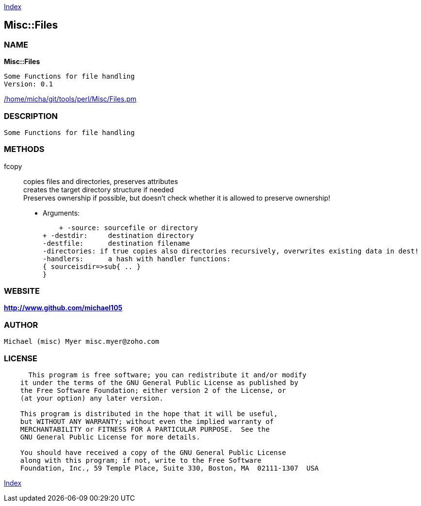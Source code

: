 
:hardbreaks:

link:README.adoc[Index]


== Misc::Files 

=== NAME

*Misc::Files* 

  Some Functions for file handling
  Version: 0.1 
	
link:/home/micha/git/tools/perl/Misc/Files.pm[/home/micha/git/tools/perl/Misc/Files.pm]


=== DESCRIPTION

  Some Functions for file handling


=== METHODS

fcopy::
  	
copies files and directories, preserves attributes
creates the target directory structure if needed
Preserves ownership if possible, but doesn't check whether it is allowed to preserve ownership!

    - Arguments:

    + -source: sourcefile or directory
+ -destdir: 	destination directory
-destfile: 	destination filename
-directories: if true copies also directories recursively, overwrites existing data in dest!
-handlers:	a hash with handler functions:
{ sourceisdir=>sub{ .. }
}




=== WEBSITE

*http://www.github.com/michael105*

=== AUTHOR
  Michael (misc) Myer misc.myer@zoho.com

=== LICENSE

```
  
      This program is free software; you can redistribute it and/or modify
    it under the terms of the GNU General Public License as published by
    the Free Software Foundation; either version 2 of the License, or
    (at your option) any later version.

    This program is distributed in the hope that it will be useful,
    but WITHOUT ANY WARRANTY; without even the implied warranty of
    MERCHANTABILITY or FITNESS FOR A PARTICULAR PURPOSE.  See the
    GNU General Public License for more details.

    You should have received a copy of the GNU General Public License
    along with this program; if not, write to the Free Software
    Foundation, Inc., 59 Temple Place, Suite 330, Boston, MA  02111-1307  USA

  

  
```



link:README.adoc[Index]
